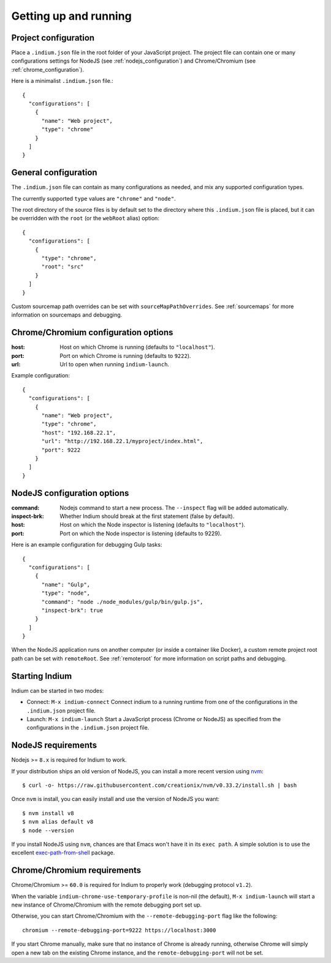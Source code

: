 
.. _setup:

Getting up and running
======================

.. _configuration_file:

Project configuration
---------------------

Place a ``.indium.json`` file in the root folder of your JavaScript project.
The project file can contain one or many configurations settings for NodeJS (see
:ref:`nodejs_configuration`) and Chrome/Chromium (see
:ref:`chrome_configuration`).

Here is a minimalist ``.indium.json`` file.::
     
    {
      "configurations": [
        {
	  "name": "Web project",
	  "type": "chrome"
	}
      ]
    }

.. _general_configuration:

General configuration
---------------------

The ``.indium.json`` file can contain as many configurations as needed, and mix
any supported configuration types.

The currently supported ``type`` values are ``"chrome"`` and ``"node"``.

The root directory of the source files is by default set to the directory where
this ``.indium.json`` file is placed, but it can be overridden with the ``root``
(or the ``webRoot`` alias) option::

  {
    "configurations": [
      {
        "type": "chrome",
	"root": "src"
      }
    ]
  }

Custom sourcemap path overrides can be set with ``sourceMapPathOverrides``.  See
:ref:`sourcemaps` for more information on sourcemaps and debugging.

.. _chrome_configuration:

Chrome/Chromium configuration options
-------------------------------------

:host: Host on which Chrome is running (defaults to ``"localhost"``).
:port: Port on which Chrome is running (defaults to ``9222``).
:url: Url to open when running ``indium-launch``.


Example configuration::
  
    {
      "configurations": [
        {
	  "name": "Web project",
	  "type": "chrome",
	  "host": "192.168.22.1",
	  "url": "http://192.168.22.1/myproject/index.html",
	  "port": 9222
	}
      ]
    }

.. _nodejs_configuration:

NodeJS configuration options
----------------------------

:command:
   Nodejs command to start a new process.  The ``--inspect`` flag will be
   added automatically.
	   
:inspect-brk:
   Whether Indium should break at the first statement (false by
   default).

:host:
   Host on which the Node inspector is listening (defaults to ``"localhost"``).
       
:port:
   Port on which the Node inspector is listening (defaults to 9229).

Here is an example configuration for debugging Gulp tasks::

  {
    "configurations": [
      {
        "name": "Gulp",
        "type": "node",
        "command": "node ./node_modules/gulp/bin/gulp.js",
        "inspect-brk": true
      }
    ]
  }

When the NodeJS application runs on another computer (or inside a container like
Docker), a custom remote project root path can be set with ``remoteRoot``.  See
:ref:`remoteroot` for more information on script paths and debugging.


.. _starting_indium:
     
Starting Indium
---------------

Indium can be started in two modes:

- Connect: ``M-x indium-connect`` Connect indium to a running runtime from one
  of the configurations in the ``.indium.json`` project file.
- Launch: ``M-x indium-launch`` Start a JavaScript process (Chrome or NodeJS) as
  specified from the configurations in the ``.indium.json`` project file.

.. _nodejs_requirements:

NodeJS requirements
-------------------

Nodejs >= ``8.x`` is required for Indium to work. 

If your distribution ships an old version of NodeJS, you can install a more
recent version using `nvm <https://github.com/creationix/nvm>`_: ::

  $ curl -o- https://raw.githubusercontent.com/creationix/nvm/v0.33.2/install.sh | bash

Once ``nvm`` is install, you can easily install and use the version of NodeJS
you want: ::
  
  $ nvm install v8
  $ nvm alias default v8
  $ node --version

If you install NodeJS using ``nvm``, chances are that Emacs won't have it in its
``exec path``. A simple solution is to use the excellent `exec-path-from-shell
<https://github.com/purcell/exec-path-from-shell>`_ package.

.. _chrome_requirements:

Chrome/Chromium requirements
----------------------------

Chrome/Chromium >= ``60.0`` is required for Indium to properly work (debugging
protocol ``v1.2``).

When the variable ``indium-chrome-use-temporary-profile`` is non-nil (the
default), ``M-x indium-launch`` will start a new instance of Chrome/Chromium
with the remote debugging port set up.

Otherwise, you can start Chrome/Chromium with the ``--remote-debugging-port``
flag like the following: ::
  
  chromium --remote-debugging-port=9222 https://localhost:3000

If you start Chrome manually, make sure that no instance of Chrome is already
running, otherwise Chrome will simply open a new tab on the existing Chrome
instance, and the ``remote-debugging-port`` will not be set.

